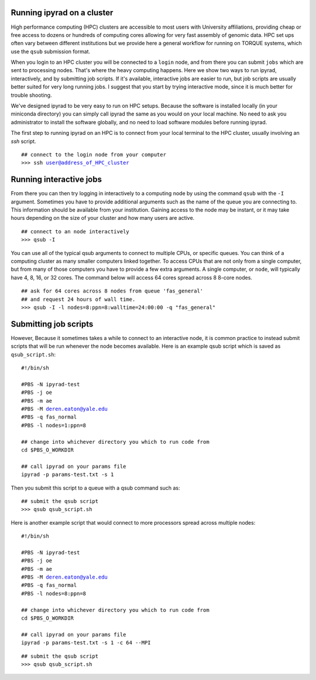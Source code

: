 



.. _HPCscript:

Running ipyrad on a cluster
^^^^^^^^^^^^^^^^^^^^^^^^^^^

High performance computing (HPC) clusters are accessible to most 
users with University affiliations, providing cheap or free access
to dozens or hundreds of computing cores allowing for very fast
assembly of genomic data. HPC set ups often vary between 
different institutions but we provide here a general workflow 
for running on TORQUE systems, which use the ``qsub`` submission format. 

When you login to an HPC cluster you will be connected to a
``login`` node, and from there you can submit ``jobs`` which 
are sent to processing nodes. That's where the heavy computing happens.
Here we show two ways to run ipyrad, interactively, and by submitting job
scripts. If it's available, interactive jobs are easier to run, 
but job scripts are usually better suited for very long running jobs. 
I suggest that you start by trying interactive mode, since it
is much better for trouble shooting.

We've designed ipyrad to be very easy to run on HPC setups. 
Because the software is installed locally (in your miniconda directory)
you can simply call ipyrad the same as you would on your local
machine. No need to ask you administrator to install the software
globally, and no need to load software modules before running 
ipyrad. 

The first step to running ipyrad on an HPC is to connect 
from your local terminal to 
the HPC cluster, usually involving an `ssh` script. 

.. parsed-literal::

    ## connect to the login node from your computer
    >>> ssh user@address_of_HPC_cluster


Running interactive jobs
^^^^^^^^^^^^^^^^^^^^^^^^
From there you can then try logging in interactively to a 
computing node by using the command ``qsub`` with the ``-I``
argument. Sometimes you have to provide additional
arguments such as the name of the queue you are connecting to.
This information should be available from your institution.
Gaining access to the node may be instant, or it may take hours
depending on the size of your cluster and how many users are 
active.

.. parsed-literal::

    ## connect to an node interactively
    >>> qsub -I 


You can use all of the typical qsub arguments to connect
to multiple CPUs, or specific queues. You can think of a 
computing cluster as many smaller computers linked together. 
To access CPUs that are not only from a single computer, 
but from many of those computers you have to provide 
a few extra arguments. A single computer, or ``node``, 
will typically have 4, 8, 16, or 32 cores. The command below
will access 64 cores spread across 8 8-core nodes. 


.. parsed-literal::

    ## ask for 64 cores across 8 nodes from queue 'fas_general' 
    ## and request 24 hours of wall time.
    >>> qsub -I -l nodes=8:ppn=8:walltime=24:00:00 -q "fas_general"
    

Submitting job scripts
^^^^^^^^^^^^^^^^^^^^^^
However, Because it sometimes takes a while to connect to an interactive
node, it is common practice to instead submit scripts that will
be run whenever the node becomes available. Here is an example
qsub script which is saved as ``qsub_script.sh``:

.. parsed-literal::

    #!/bin/sh

    #PBS -N ipyrad-test
    #PBS -j oe
    #PBS -m ae
    #PBS -M deren.eaton@yale.edu
    #PBS -q fas_normal
    #PBS -l nodes=1:ppn=8

    ## change into whichever directory you which to run code from
    cd $PBS_O_WORKDIR

    ## call ipyrad on your params file
    ipyrad -p params-test.txt -s 1 


Then you submit this script to a queue with a qsub command such as:

.. parsed-literal::

    ## submit the qsub script
    >>> qsub qsub_script.sh


Here is another example script that would connect to more processors
spread across multiple nodes:

.. parsed-literal::

    #!/bin/sh

    #PBS -N ipyrad-test
    #PBS -j oe
    #PBS -m ae
    #PBS -M deren.eaton@yale.edu
    #PBS -q fas_normal
    #PBS -l nodes=8:ppn=8

    ## change into whichever directory you which to run code from
    cd $PBS_O_WORKDIR

    ## call ipyrad on your params file
    ipyrad -p params-test.txt -s 1 -c 64 --MPI


.. parsed-literal::

    ## submit the qsub script
    >>> qsub qsub_script.sh




